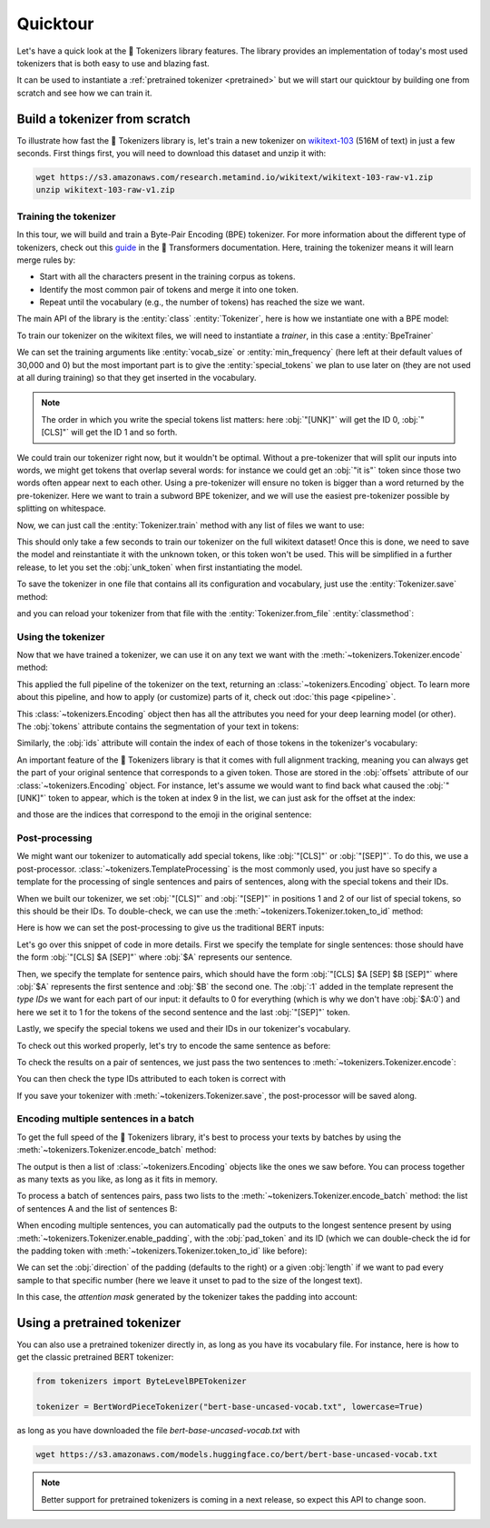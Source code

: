 Quicktour
====================================================================================================

Let's have a quick look at the 🤗 Tokenizers library features. The library provides an
implementation of today's most used tokenizers that is both easy to use and blazing fast.

It can be used to instantiate a :ref:`pretrained tokenizer <pretrained>` but we will start our
quicktour by building one from scratch and see how we can train it.


Build a tokenizer from scratch
----------------------------------------------------------------------------------------------------

To illustrate how fast the 🤗 Tokenizers library is, let's train a new tokenizer on `wikitext-103
<https://blog.einstein.ai/the-wikitext-long-term-dependency-language-modeling-dataset/>`__ (516M of
text) in just a few seconds. First things first, you will need to download this dataset and unzip it
with:

.. code-block:: bash

    wget https://s3.amazonaws.com/research.metamind.io/wikitext/wikitext-103-raw-v1.zip
    unzip wikitext-103-raw-v1.zip

Training the tokenizer
~~~~~~~~~~~~~~~~~~~~~~~~~~~~~~~~~~~~~~~~~~~~~~~~~~~~~~~~~~~~~~~~~~~~~~~~~~~~~~~~~~~~~~~~~~~~~~~~~~~~

.. entities:: python

    BpeTrainer
        :class:`~tokenizers.trainers.BpeTrainer`
    vocab_size
        :obj:`vocab_size`
    min_frequency
        :obj:`min_frequency`
    special_tokens
        :obj:`special_tokens`

.. entities:: rust

    BpeTrainer
        `BpeTrainer <https://docs.rs/tokenizers/latest/tokenizers/models/bpe/struct.BpeTrainer.html>`__
    vocab_size
        :obj:`vocab_size`
    min_frequency
        :obj:`min_frequency`
    special_tokens
        :obj:`special_tokens`

.. entities:: node

    BpeTrainer
        BpeTrainer
    vocab_size
        :obj:`vocabSize`
    min_frequency
        :obj:`minFrequency`
    special_tokens
        :obj:`specialTokens`

In this tour, we will build and train a Byte-Pair Encoding (BPE) tokenizer. For more information
about the different type of tokenizers, check out this `guide
<https://huggingface.co/transformers/tokenizer_summary.html>`__ in the 🤗 Transformers
documentation. Here, training the tokenizer means it will learn merge rules by:

- Start with all the characters present in the training corpus as tokens.
- Identify the most common pair of tokens and merge it into one token.
- Repeat until the vocabulary (e.g., the number of tokens) has reached the size we want.

The main API of the library is the :entity:`class` :entity:`Tokenizer`, here is how we instantiate
one with a BPE model:

.. only:: python

    .. literalinclude:: ../../bindings/python/tests/documentation/test_quicktour.py
        :language: python
        :start-after: START init_tokenizer
        :end-before: END init_tokenizer
        :dedent: 8

To train our tokenizer on the wikitext files, we will need to instantiate a `trainer`, in this case
a :entity:`BpeTrainer`

.. only:: python

    .. literalinclude:: ../../bindings/python/tests/documentation/test_quicktour.py
        :language: python
        :start-after: START init_trainer
        :end-before: END init_trainer
        :dedent: 8

We can set the training arguments like :entity:`vocab_size` or :entity:`min_frequency` (here left at
their default values of 30,000 and 0) but the most important part is to give the
:entity:`special_tokens` we plan to use later on (they are not used at all during training) so that
they get inserted in the vocabulary.

.. note::

    The order in which you write the special tokens list matters: here :obj:`"[UNK]"` will get the
    ID 0, :obj:`"[CLS]"` will get the ID 1 and so forth.

We could train our tokenizer right now, but it wouldn't be optimal. Without a pre-tokenizer that
will split our inputs into words, we might get tokens that overlap several words: for instance we
could get an :obj:`"it is"` token since those two words often appear next to each other. Using a
pre-tokenizer will ensure no token is bigger than a word returned by the pre-tokenizer. Here we want
to train a subword BPE tokenizer, and we will use the easiest pre-tokenizer possible by splitting
on whitespace.

.. only:: python

    .. literalinclude:: ../../bindings/python/tests/documentation/test_quicktour.py
        :language: python
        :start-after: START init_pretok
        :end-before: END init_pretok
        :dedent: 8

Now, we can just call the :entity:`Tokenizer.train` method with any list of files we want
to use:

.. only:: python

    .. literalinclude:: ../../bindings/python/tests/documentation/test_quicktour.py
        :language: python
        :start-after: START train
        :end-before: END train
        :dedent: 8

This should only take a few seconds to train our tokenizer on the full wikitext dataset! Once this
is done, we need to save the model and reinstantiate it with the unknown token, or this token won't
be used. This will be simplified in a further release, to let you set the :obj:`unk_token` when
first instantiating the model.

.. only:: python

    .. literalinclude:: ../../bindings/python/tests/documentation/test_quicktour.py
        :language: python
        :start-after: START reload_model
        :end-before: END reload_model
        :dedent: 8

To save the tokenizer in one file that contains all its configuration and vocabulary, just use the
:entity:`Tokenizer.save` method:

.. only:: python

    .. literalinclude:: ../../bindings/python/tests/documentation/test_quicktour.py
        :language: python
        :start-after: START save
        :end-before: END save
        :dedent: 8

and you can reload your tokenizer from that file with the :entity:`Tokenizer.from_file`
:entity:`classmethod`:

.. only:: python

    .. literalinclude:: ../../bindings/python/tests/documentation/test_quicktour.py
        :language: python
        :start-after: START reload_tokenizer
        :end-before: END reload_tokenizer
        :dedent: 12

Using the tokenizer
~~~~~~~~~~~~~~~~~~~~~~~~~~~~~~~~~~~~~~~~~~~~~~~~~~~~~~~~~~~~~~~~~~~~~~~~~~~~~~~~~~~~~~~~~~~~~~~~~~~~

Now that we have trained a tokenizer, we can use it on any text we want with the
:meth:`~tokenizers.Tokenizer.encode` method:

.. only:: python

    .. literalinclude:: ../../bindings/python/tests/documentation/test_quicktour.py
        :language: python
        :start-after: START encode
        :end-before: END encode
        :dedent: 8

This applied the full pipeline of the tokenizer on the text, returning an
:class:`~tokenizers.Encoding` object. To learn more about this pipeline, and how to apply (or
customize) parts of it, check out :doc:`this page <pipeline>`.

This :class:`~tokenizers.Encoding` object then has all the attributes you need for your deep
learning model (or other). The :obj:`tokens` attribute contains the segmentation of your text in
tokens:

.. only:: python

    .. literalinclude:: ../../bindings/python/tests/documentation/test_quicktour.py
        :language: python
        :start-after: START print_tokens
        :end-before: END print_tokens
        :dedent: 8

Similarly, the :obj:`ids` attribute will contain the index of each of those tokens in the
tokenizer's vocabulary:

.. only:: python

    .. literalinclude:: ../../bindings/python/tests/documentation/test_quicktour.py
        :language: python
        :start-after: START print_ids
        :end-before: END print_ids
        :dedent: 8

An important feature of the 🤗 Tokenizers library is that it comes with full alignment tracking,
meaning you can always get the part of your original sentence that corresponds to a given token.
Those are stored in the :obj:`offsets` attribute of our :class:`~tokenizers.Encoding` object. For
instance, let's assume we would want to find back what caused the :obj:`"[UNK]"` token to appear,
which is the token at index 9 in the list, we can just ask for the offset at the index:

.. only:: python

    .. literalinclude:: ../../bindings/python/tests/documentation/test_quicktour.py
        :language: python
        :start-after: START print_offsets
        :end-before: END print_offsets
        :dedent: 8

and those are the indices that correspond to the emoji in the original sentence:

.. only:: python

    .. literalinclude:: ../../bindings/python/tests/documentation/test_quicktour.py
        :language: python
        :start-after: START use_offsets
        :end-before: END use_offsets
        :dedent: 8

Post-processing
~~~~~~~~~~~~~~~~~~~~~~~~~~~~~~~~~~~~~~~~~~~~~~~~~~~~~~~~~~~~~~~~~~~~~~~~~~~~~~~~~~~~~~~~~~~~~~~~~~~~

We might want our tokenizer to automatically add special tokens, like :obj:`"[CLS]"` or
:obj:`"[SEP]"`. To do this, we use a post-processor. :class:`~tokenizers.TemplateProcessing` is the
most commonly used, you just have so specify a template for the processing of single sentences and
pairs of sentences, along with the special tokens and their IDs.

When we built our tokenizer, we set :obj:`"[CLS]"` and :obj:`"[SEP]"` in positions 1 and 2 of our
list of special tokens, so this should be their IDs. To double-check, we can use the
:meth:`~tokenizers.Tokenizer.token_to_id` method:

.. only:: python

    .. literalinclude:: ../../bindings/python/tests/documentation/test_quicktour.py
        :language: python
        :start-after: START check_sep
        :end-before: END check_sep
        :dedent: 8

Here is how we can set the post-processing to give us the traditional BERT inputs:

.. only:: python

    .. literalinclude:: ../../bindings/python/tests/documentation/test_quicktour.py
        :language: python
        :start-after: START init_template_processing
        :end-before: END init_template_processing
        :dedent: 8

Let's go over this snippet of code in more details. First we specify the template for single
sentences: those should have the form :obj:`"[CLS] $A [SEP]"` where :obj:`$A` represents our
sentence.

Then, we specify the template for sentence pairs, which should have the form
:obj:`"[CLS] $A [SEP] $B [SEP]"` where :obj:`$A` represents the first sentence and :obj:`$B` the
second one. The :obj:`:1` added in the template represent the `type IDs` we want for each part of
our input: it defaults to 0 for everything (which is why we don't have :obj:`$A:0`) and here we set
it to 1 for the tokens of the second sentence and the last :obj:`"[SEP]"` token.

Lastly, we specify the special tokens we used and their IDs in our tokenizer's vocabulary.

To check out this worked properly, let's try to encode the same sentence as before:

.. only:: python

    .. literalinclude:: ../../bindings/python/tests/documentation/test_quicktour.py
        :language: python
        :start-after: START print_special_tokens
        :end-before: END print_special_tokens
        :dedent: 8

To check the results on a pair of sentences, we just pass the two sentences to
:meth:`~tokenizers.Tokenizer.encode`:

.. only:: python

    .. literalinclude:: ../../bindings/python/tests/documentation/test_quicktour.py
        :language: python
        :start-after: START print_special_tokens_pair
        :end-before: END print_special_tokens_pair
        :dedent: 8

You can then check the type IDs attributed to each token is correct with

.. only:: python

    .. literalinclude:: ../../bindings/python/tests/documentation/test_quicktour.py
        :language: python
        :start-after: START print_type_ids
        :end-before: END print_type_ids
        :dedent: 8

If you save your tokenizer with :meth:`~tokenizers.Tokenizer.save`, the post-processor will be saved
along.

Encoding multiple sentences in a batch
~~~~~~~~~~~~~~~~~~~~~~~~~~~~~~~~~~~~~~~~~~~~~~~~~~~~~~~~~~~~~~~~~~~~~~~~~~~~~~~~~~~~~~~~~~~~~~~~~~~~

To get the full speed of the 🤗 Tokenizers library, it's best to process your texts by batches by
using the :meth:`~tokenizers.Tokenizer.encode_batch` method:

.. only:: python

    .. literalinclude:: ../../bindings/python/tests/documentation/test_quicktour.py
        :language: python
        :start-after: START encode_batch
        :end-before: END encode_batch
        :dedent: 8

The output is then a list of :class:`~tokenizers.Encoding` objects like the ones we saw before. You
can process together as many texts as you like, as long as it fits in memory.

To process a batch of sentences pairs, pass two lists to the
:meth:`~tokenizers.Tokenizer.encode_batch` method: the list of sentences A and the list of sentences
B:

.. only:: python

    .. literalinclude:: ../../bindings/python/tests/documentation/test_quicktour.py
        :language: python
        :start-after: START encode_batch_pair
        :end-before: END encode_batch_pair
        :dedent: 8

When encoding multiple sentences, you can automatically pad the outputs to the longest sentence
present by using :meth:`~tokenizers.Tokenizer.enable_padding`, with the :obj:`pad_token` and its ID
(which we can double-check the id for the padding token with
:meth:`~tokenizers.Tokenizer.token_to_id` like before):

.. only:: python

    .. literalinclude:: ../../bindings/python/tests/documentation/test_quicktour.py
        :language: python
        :start-after: START enable_padding
        :end-before: END enable_padding
        :dedent: 8

We can set the :obj:`direction` of the padding (defaults to the right) or a given :obj:`length` if
we want to pad every sample to that specific number (here we leave it unset to pad to the size of
the longest text).

.. only:: python

    .. literalinclude:: ../../bindings/python/tests/documentation/test_quicktour.py
        :language: python
        :start-after: START print_batch_tokens
        :end-before: END print_batch_tokens
        :dedent: 8

In this case, the `attention mask` generated by the tokenizer takes the padding into account:

.. only:: python

    .. literalinclude:: ../../bindings/python/tests/documentation/test_quicktour.py
        :language: python
        :start-after: START print_attention_mask
        :end-before: END print_attention_mask
        :dedent: 8

.. _pretrained:

Using a pretrained tokenizer
----------------------------------------------------------------------------------------------------

You can also use a pretrained tokenizer directly in, as long as you have its vocabulary file. For
instance, here is how to get the classic pretrained BERT tokenizer:

.. code-block:: python

    from tokenizers import ByteLevelBPETokenizer

    tokenizer = BertWordPieceTokenizer("bert-base-uncased-vocab.txt", lowercase=True)

as long as you have downloaded the file `bert-base-uncased-vocab.txt` with

.. code-block:: bash

    wget https://s3.amazonaws.com/models.huggingface.co/bert/bert-base-uncased-vocab.txt

.. note::

    Better support for pretrained tokenizers is coming in a next release, so expect this API to
    change soon.
